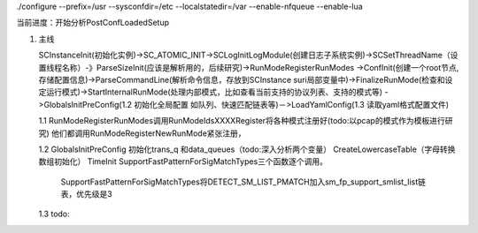 ./configure --prefix=/usr --sysconfdir=/etc --localstatedir=/var --enable-nfqueue --enable-lua

当前进度：开始分析PostConfLoadedSetup


1. 主线    

   SCInstanceInit(初始化实例)->SC_ATOMIC_INIT->SCLogInitLogModule(创建日志子系统实例)->SCSetThreadName（设置线程名称）-》ParseSizeInit(应该是解析用的，后续研究)->RunModeRegisterRunModes
   ->ConfInit(创建一个root节点,存储配置信息)->ParseCommandLine(解析命令信息，存放到SCInstance suri局部变量中)->FinalizeRunMode(检查和设定运行模式)->StartInternalRunMode(处理内部模式，比如查看当前支持的协议列表、支持的模式等)
   ->GlobalsInitPreConfig(1.2 初始化全局配置 如队列、快速匹配链表等)－>LoadYamlConfig(1.3  读取yaml格式配置文件)

   1.1 RunModeRegisterRunModes调用RunModeIdsXXXXRegister将各种模式注册好(todo:以pcap的模式作为模板进行研究)
   他们都调用RunModeRegisterNewRunMode紧张注册，

   1.2 GlobalsInitPreConfig 初始化trans_q 和data_queues（todo:深入分析两个变量） CreateLowercaseTable（字母转换数组初始化） TimeInit SupportFastPatternForSigMatchTypes三个函数逐个调用。
       
       SupportFastPatternForSigMatchTypes将DETECT_SM_LIST_PMATCH加入sm_fp_support_smlist_list链表，优先级是3 
   1.3 todo: 
